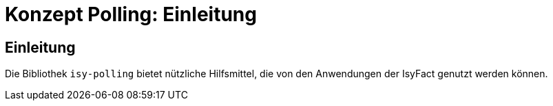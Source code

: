 = Konzept Polling: Einleitung

// tag::inhalt[]
[[einleitung]]
== Einleitung
Die Bibliothek `isy-polling` bietet nützliche Hilfsmittel, die von den Anwendungen der IsyFact genutzt werden können.
// end::inhalt[]

